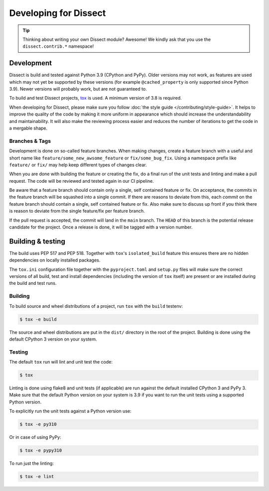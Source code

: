 Developing for Dissect
======================

.. tip::

    Thinking about writing your own Dissect module? Awesome! We kindly ask that you use the ``dissect.contrib.*`` namespace!

Development
-----------

Dissect is build and tested against Python 3.9 (CPython and PyPy). Older versions may not work, as features are used which
may not yet be supported by these versions (for example ``@cached_property`` is only supported since Python 3.9).
Newer versions will probably work, but are not guaranteed to.

To build and test Dissect projects, `tox <https://tox.wiki/en/latest/>`_ is used. A minimum version of 3.8 is required.

When developing for Dissect, please make sure you follow :doc:`the style guide </contributing/style-guide>`. It helps to
improve the quality of the code by making it more uniform in appearance which should increase the understandability and
maintainability. It will also make the reviewing process easier and reduces the number of iterations to get the code in
a mergable shape.

Branches & Tags
~~~~~~~~~~~~~~~

Development is done on so-called feature branches. When making changes, create a feature branch with a useful and short
name like ``feature/some_new_awsome_feature`` or ``fix/some_bug_fix``. Using a namespace prefix like ``feature/`` or
``fix/`` may help keep different types of changes clear.

When you are done with building the feature or creating the fix, do a final run of the unit tests and linting and make a
pull request. The code will be reviewed and tested again in our CI pipeline.

Be aware that a feature branch should contain only a single, self contained feature or fix. On acceptance, the commits
in the feature branch will be squashed into a single commit. If there are reasons to deviate from this, each *commit* on
the feature branch should contain a single, self contained feature or fix. Also make sure to discuss up front if you
think there is reason to deviate from the single feature/fix per feature branch.

If the pull request is accepted, the commit will land in the ``main`` branch. The ``HEAD`` of this branch is the potential
release candidate for the project. Once a release is done, it will be tagged with a version number.

Building & testing
------------------

The build uses PEP 517 and PEP 518. Together with ``tox``'s ``isolated_build`` feature this ensures there are no hidden
dependencies on locally installed packages.

The ``tox.ini`` configuration file together with the ``pyproject.toml`` and ``setup.py`` files will make sure the correct
versions of all build, test and install dependencies (including the version of ``tox`` itself) are present or are
installed during the build and test runs.

Building
~~~~~~~~

To build source and wheel distributions of a project, run ``tox`` with the ``build`` testenv:

.. code-block:: console

    $ tox -e build

The source and wheel distributions are put in the ``dist/`` directory in the root of the project. Building is done using
the default CPython 3 version on your system.

Testing
~~~~~~~

The default ``tox`` run will lint and unit test the code:

.. code-block:: console

    $ tox

Linting is done using flake8 and unit tests (if applicable) are run against the default installed CPython 3 and PyPy 3.
Make sure that the default Python version on your system is 3.9 if you want to run the unit tests using a supported
Python version.

To explicitly run the unit tests against a Python version use:

.. code-block:: console

    $ tox -e py310

Or in case of using PyPy:

.. code-block:: console

    $ tox -e pypy310

To run just the linting:

.. code-block:: console

    $ tox -e lint
